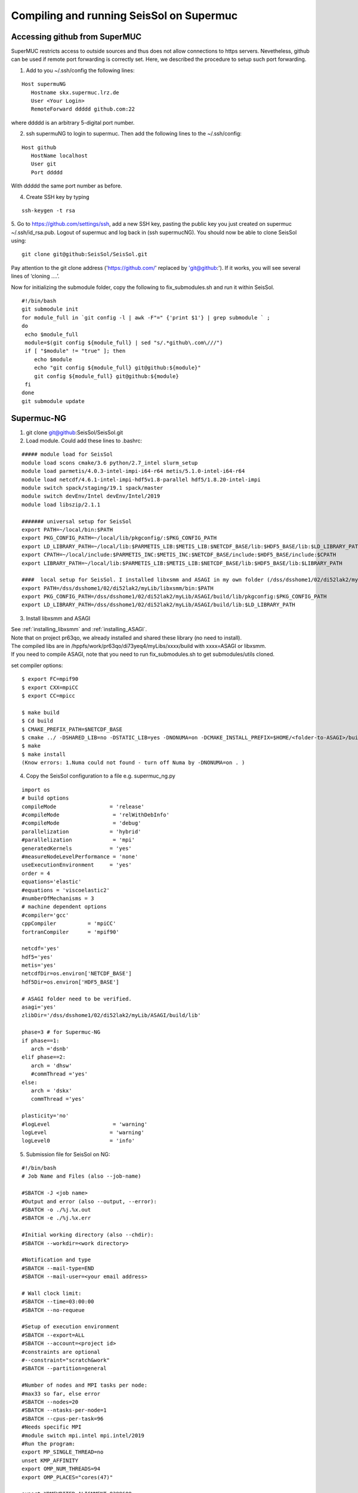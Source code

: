 Compiling and running SeisSol on Supermuc
~~~~~~~~~~~~~~~~~~~~~~~~~~~~~~~~~~~~~~~~~

Accessing github from SuperMUC
==============================

SuperMUC restricts access to outside sources and thus does not allow connections to https servers. 
Nevetheless, github can be used if remote port forwarding is correctly set.
Here, we described the procedure to setup such port forwarding.


1. Add to you ~/.ssh/config the following lines:

::

  Host supermuNG
     Hostname skx.supermuc.lrz.de
     User <Your Login>    
     RemoteForward ddddd github.com:22

where ddddd is an arbitrary 5-digital port number.

2. ssh supermuNG to login to supermuc. Then add the following lines to the ~/.ssh/config:

:: 

  Host github
     HostName localhost
     User git
     Port ddddd
    
With ddddd the same port number as before.

4. Create SSH key by typing 

::

   ssh-keygen -t rsa 

5. Go to https://github.com/settings/ssh, add a new SSH key, pasting the public key you just created on supermuc  ~/.ssh/id_rsa.pub. 
Logout of supermuc and log back in (ssh supermucNG). You should now be able to clone SeisSol using:


::

  git clone git@github:SeisSol/SeisSol.git  


Pay attention to the git clone address ('https://github.com/' replaced by 'git@github:'). 
If it works, you will see several lines of ‘cloning ….’.

Now for initializing the submodule folder, copy the following to fix_submodules.sh and run it within SeisSol.

::

  #!/bin/bash                                                                                                            
  git submodule init
  for module_full in `git config -l | awk -F"=" {'print $1'} | grep submodule ` ;
  do
   echo $module_full
   module=$(git config ${module_full} | sed "s/.*github\.com\///")
   if [ "$module" != "true" ]; then
      echo $module
      echo "git config ${module_full} git@github:${module}"
      git config ${module_full} git@github:${module}
   fi
  done
  git submodule update
 

Supermuc-NG
===========

1. git clone git@github:SeisSol/SeisSol.git  

2. Load module. Could add these lines to .bashrc:

::

  ##### module load for SeisSol
  module load scons cmake/3.6 python/2.7_intel slurm_setup
  module load parmetis/4.0.3-intel-impi-i64-r64 metis/5.1.0-intel-i64-r64
  module load netcdf/4.6.1-intel-impi-hdf5v1.8-parallel hdf5/1.8.20-intel-impi
  module switch spack/staging/19.1 spack/master
  module switch devEnv/Intel devEnv/Intel/2019
  module load libszip/2.1.1

  ####### universal setup for SeisSol
  export PATH=~/local/bin:$PATH
  export PKG_CONFIG_PATH=~/local/lib/pkgconfig/:$PKG_CONFIG_PATH
  export LD_LIBRARY_PATH=~/local/lib:$PARMETIS_LIB:$METIS_LIB:$NETCDF_BASE/lib:$HDF5_BASE/lib:$LD_LIBRARY_PATH
  export CPATH=~/local/include:$PARMETIS_INC:$METIS_INC:$NETCDF_BASE/include:$HDF5_BASE/include:$CPATH
  export LIBRARY_PATH=~/local/lib:$PARMETIS_LIB:$METIS_LIB:$NETCDF_BASE/lib:$HDF5_BASE/lib:$LIBRARY_PATH
    
  ####  local setup for SeisSol. I installed libxsmm and ASAGI in my own folder (/dss/dsshome1/02/di52lak2/myLib). 
  export PATH=/dss/dsshome1/02/di52lak2/myLib/libxsmm/bin:$PATH
  export PKG_CONFIG_PATH=/dss/dsshome1/02/di52lak2/myLib/ASAGI/build/lib/pkgconfig:$PKG_CONFIG_PATH
  export LD_LIBRARY_PATH=/dss/dsshome1/02/di52lak2/myLib/ASAGI/build/lib:$LD_LIBRARY_PATH


3. Install libxsmm and ASAGI

| See :ref:`installing_libxsmm` and :ref:`installing_ASAGI`. 
| Note that on project pr63qo, we already installed and shared these library (no need to install).
| The compiled libs are in /hppfs/work/pr63qo/di73yeq4/myLibs/xxxx/build with xxxx=ASAGI or libxsmm.
| If you need to compile ASAGI, note that you need to run fix_submodules.sh to get submodules/utils cloned.

set compiler options:

::

  $ export FC=mpif90
  $ export CXX=mpiCC
  $ export CC=mpicc

  $ make build
  $ Cd build
  $ CMAKE_PREFIX_PATH=$NETCDF_BASE
  $ cmake ../ -DSHARED_LIB=no -DSTATIC_LIB=yes -DNONUMA=on -DCMAKE_INSTALL_PREFIX=$HOME/<folder-to-ASAGI>/build/ 
  $ make
  $ make install
  (Know errors: 1.Numa could not found - turn off Numa by -DNONUMA=on . )


4. Copy the SeisSol configuration to a file e.g. supermuc_ng.py

::

  import os
  # build options
  compileMode                 = 'release'
  #compileMode                 = 'relWithDebInfo'
  #compileMode                 = 'debug'
  parallelization             = 'hybrid'
  #parallelization             = 'mpi'
  generatedKernels            = 'yes'
  #measureNodeLevelPerformance = 'none'
  useExecutionEnvironment     = 'yes'
  order = 4
  equations='elastic'
  #equations = 'viscoelastic2'
  #numberOfMechanisms = 3
  # machine dependent options
  #compiler='gcc'
  cppCompiler          = 'mpiCC'
  fortranCompiler      = 'mpif90'

  netcdf='yes'
  hdf5='yes'
  metis='yes'
  netcdfDir=os.environ['NETCDF_BASE']
  hdf5Dir=os.environ['HDF5_BASE']

  # ASAGI folder need to be verified.
  asagi='yes'
  zlibDir='/dss/dsshome1/02/di52lak2/myLib/ASAGI/build/lib'

  phase=3 # for Supermuc-NG
  if phase==1:
     arch ='dsnb'
  elif phase==2:
     arch = 'dhsw'
     #commThread ='yes'
  else:
     arch = 'dskx'
     commThread ='yes'

  plasticity='no'
  #logLevel                    = 'warning'
  logLevel                    = 'warning'
  logLevel0                   = 'info'


5. Submission file for SeisSol on NG:

::

  #!/bin/bash
  # Job Name and Files (also --job-name)

  #SBATCH -J <job name>
  #Output and error (also --output, --error):
  #SBATCH -o ./%j.%x.out
  #SBATCH -e ./%j.%x.err

  #Initial working directory (also --chdir):
  #SBATCH --workdir=<work directory>

  #Notification and type
  #SBATCH --mail-type=END
  #SBATCH --mail-user=<your email address>

  # Wall clock limit:
  #SBATCH --time=03:00:00
  #SBATCH --no-requeue

  #Setup of execution environment
  #SBATCH --export=ALL
  #SBATCH --account=<project id>
  #constraints are optional
  #--constraint="scratch&work"
  #SBATCH --partition=general

  #Number of nodes and MPI tasks per node:
  #max33 so far, else error
  #SBATCH --nodes=20
  #SBATCH --ntasks-per-node=1
  #SBATCH --cpus-per-task=96
  #Needs specific MPI
  #module switch mpi.intel mpi.intel/2019
  #Run the program:
  export MP_SINGLE_THREAD=no
  unset KMP_AFFINITY
  export OMP_NUM_THREADS=94
  export OMP_PLACES="cores(47)"

  export XDMFWRITER_ALIGNMENT=8388608
  export XDMFWRITER_BLOCK_SIZE=8388608
  export SC_CHECKPOINT_ALIGNMENT=8388608

  export SEISSOL_CHECKPOINT_ALIGNMENT=8388608
  export SEISSOL_CHECKPOINT_DIRECT=1
  export ASYNC_MODE=THREAD
  export ASYNC_BUFFER_ALIGNMENT=8388608
  export SEISSOL_ASAGI_MPI_MODE=OFF
  source /etc/profile.d/modules.sh

  echo $SLURM_NTASKS
  srun ./SeisSol_release_generatedKernels_dskx_hybrid_none_9_4 parameters.par

  


 
Supermuc-2
==========

1. Load modules

You can create a folder ~/.modules and copy these to ~/.modules/bash (Must use intel/17.0)
:: 

  module load python/2.7_anaconda
  module load scons
  module unload netcdf
  module load netcdf/mpi
  module load hdf5/mpi/1.8.18
  module unload intel
  module load intel/17.0
  module load gcc
  module load cmake
  module load szip
  Module load parmetis/4.0

2. Add these lines to .bashrc (there are shared libs under /home/hpc/pr63qo/di52lak/ but you can install by yourself)
::

  ## need installation before and added here ######
  export PATH = $PATH:$HOME/bin:/home/hpc/pr63qo/di52lak/software/libxsmm-master/bin
  export PKG_CONFIG_PATH =/home/hpc/pr63qo/di52lak/software/ASAGI/build/lib/pkgconfig
  export LD_LIBRARY_PATH = $LD_LIBRARY_PATH:/home/hpc/pr63qo/di52lak/software/ASAGI/build/lib

  ## existing lib in supermuc
  export LD_LIBRARY_PATH = /usr/lib64:/lib64:/lib:$LD_LIBRARY_PATH

  ######  parmetis library necessary  ##############
  export PARMETIS_BASE='/lrz/sys/libraries/parmetis/4.0.2/ibmmpi'
  export PARMETIS_LIBDIR='/lrz/sys/libraries/parmetis/4.0.2/ibmmpi/lib'
  export PATH=$PATH:/lrz/sys/libraries/hdf5/1.8.14/ibmmpi_poe1.4_15.0.5/bin
 

3. Build variable file — updated on July 2018

Copy this to a supermuc_hw.py file in SeisSol/:
::

  import os
  # build options
  compileMode = 'release' # or relWithDebInfo or debug
  generatedKernels = 'yes'
  arch = 'dhsw'  # use 'dsnb' for SuperMUC phase 1 or use 'dhsw' for SuperMUC phase 2
  parallelization = 'hybrid'
  order = '4' # valid values are 'none', '2', '3', '4', '5', '6', '7', and '8'.
  equations = 'elastic' # valid values are 'elastic', 'viscoelastic', 'viscoelastic2'
  plasticity = 'no' # start with elastic at the beginning.

  useExecutionEnvironment = 'yes'
  logLevel = 'warning'
  logLevel0 = 'info'

  netcdf = 'yes'
  hdf5 = 'yes'
  metis = 'yes'
  netcdfDir=os.environ['NETCDF_BASE']
  hdf5Dir=os.environ['HDF5_BASE']
  metisDir = '/lrz/sys/libraries/parmetis/4.0.2/ibmmpi'

  asagi = 'yes’
  zlibDir='/home/hpc/pr63po/di52lak/software/ASAGI/build/lib/'

  # Put a 'yes' here on Phase 2 and a 'no' on Phase 1
  commThread = 'no'
  # If you put a 'yes' for the last option on Phase 2, it is vital that your environment settings are correct, otherwise your performance will be bad.


4. compile SeisSol as:

::

  scons buildVariablesFile=supermuc_hw.py
  
  
5. Submit job on Phase 2. Here is an example:

::

  #!/bin/bash
  # this job command file is called submit.cmd
  #@ energy_policy_tag = <account id>_etag
  #@ minimize_time_to_solution = yes
  #@ wall_clock_limit = 12:00:00

  #@ job_name = <job name>
  #@ class = micro
  #@ island_count=1
  ## #@ input= job.$(schedd_host).$(jobid).in
  #@ output= job.$(schedd_host).$(jobid).out
  #@ error= job.$(schedd_host).$(jobid).err
  #@ job_type= parallel 
  #@ node= 7
  #@ tasks_per_node= 1
  ## #@ total_tasks= 512
  #@ network.MPI = sn_all,not_shared,us
  #@ notification=always
  #@ notify_user=dli@geophysik.uni-muenchen.de
  #@ queue
  . /etc/profile
  . /etc/profile.d/modules.sh

  export PARMETIS_BASE='/lrz/sys/libraries/parmetis/4.0.2/ibmmpi'
  export PARMETIS_LIBDIR='/lrz/sys/libraries/parmetis/4.0.2/ibmmpi/lib'

  export MP_SINGLE_THREAD=yes
  export OMP_NUM_THREADS=28
  export MP_TASK_AFFINITY=core:$OMP_NUM_THREADS


  # ############## dsnb for phase 1 and dhsw for phase 2 ###########################
  cd <working directory>
  poe ./SeisSol_release_generatedKernels_dhsw_hybrid_none_9_4 parameters.par
  echo "JOB is run"

see the enviroment variables section concerning :ref:`environement_variables_supermuc_phase_2` for more details.

